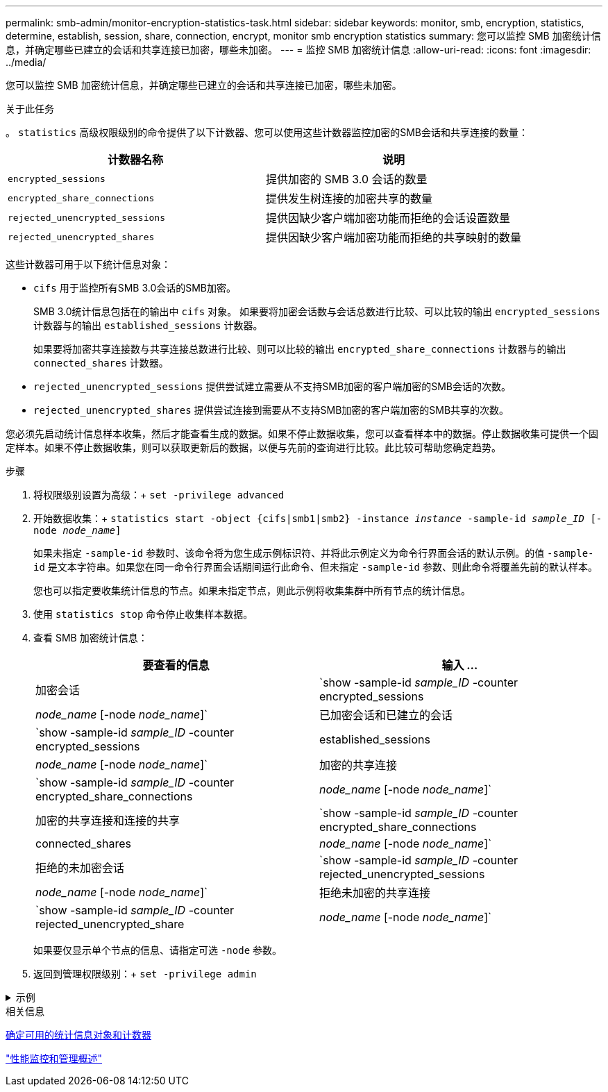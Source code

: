 ---
permalink: smb-admin/monitor-encryption-statistics-task.html 
sidebar: sidebar 
keywords: monitor, smb, encryption, statistics, determine, establish, session, share, connection, encrypt, monitor smb encryption statistics 
summary: 您可以监控 SMB 加密统计信息，并确定哪些已建立的会话和共享连接已加密，哪些未加密。 
---
= 监控 SMB 加密统计信息
:allow-uri-read: 
:icons: font
:imagesdir: ../media/


[role="lead"]
您可以监控 SMB 加密统计信息，并确定哪些已建立的会话和共享连接已加密，哪些未加密。

.关于此任务
。 `statistics` 高级权限级别的命令提供了以下计数器、您可以使用这些计数器监控加密的SMB会话和共享连接的数量：

|===
| 计数器名称 | 说明 


 a| 
`encrypted_sessions`
 a| 
提供加密的 SMB 3.0 会话的数量



 a| 
`encrypted_share_connections`
 a| 
提供发生树连接的加密共享的数量



 a| 
`rejected_unencrypted_sessions`
 a| 
提供因缺少客户端加密功能而拒绝的会话设置数量



 a| 
`rejected_unencrypted_shares`
 a| 
提供因缺少客户端加密功能而拒绝的共享映射的数量

|===
这些计数器可用于以下统计信息对象：

* `cifs` 用于监控所有SMB 3.0会话的SMB加密。
+
SMB 3.0统计信息包括在的输出中 `cifs` 对象。    如果要将加密会话数与会话总数进行比较、可以比较的输出 `encrypted_sessions` 计数器与的输出 `established_sessions` 计数器。

+
如果要将加密共享连接数与共享连接总数进行比较、则可以比较的输出 `encrypted_share_connections` 计数器与的输出 `connected_shares` 计数器。

* `rejected_unencrypted_sessions` 提供尝试建立需要从不支持SMB加密的客户端加密的SMB会话的次数。
* `rejected_unencrypted_shares` 提供尝试连接到需要从不支持SMB加密的客户端加密的SMB共享的次数。


您必须先启动统计信息样本收集，然后才能查看生成的数据。如果不停止数据收集，您可以查看样本中的数据。停止数据收集可提供一个固定样本。如果不停止数据收集，则可以获取更新后的数据，以便与先前的查询进行比较。此比较可帮助您确定趋势。

.步骤
. 将权限级别设置为高级：+
`set -privilege advanced`
. 开始数据收集：+
`statistics start -object {cifs|smb1|smb2} -instance _instance_ -sample-id _sample_ID_ [-node _node_name_]`
+
如果未指定 `-sample-id` 参数时、该命令将为您生成示例标识符、并将此示例定义为命令行界面会话的默认示例。的值 `-sample-id` 是文本字符串。如果您在同一命令行界面会话期间运行此命令、但未指定 `-sample-id` 参数、则此命令将覆盖先前的默认样本。

+
您也可以指定要收集统计信息的节点。如果未指定节点，则此示例将收集集群中所有节点的统计信息。

. 使用 `statistics stop` 命令停止收集样本数据。
. 查看 SMB 加密统计信息：
+
|===
| 要查看的信息 | 输入 ... 


 a| 
加密会话
 a| 
`show -sample-id _sample_ID_ -counter encrypted_sessions|_node_name_ [-node _node_name_]`



 a| 
已加密会话和已建立的会话
 a| 
`show -sample-id _sample_ID_ -counter encrypted_sessions|established_sessions|_node_name_ [-node _node_name_]`



 a| 
加密的共享连接
 a| 
`show -sample-id _sample_ID_ -counter encrypted_share_connections|_node_name_ [-node _node_name_]`



 a| 
加密的共享连接和连接的共享
 a| 
`show -sample-id _sample_ID_ -counter encrypted_share_connections|connected_shares|_node_name_ [-node _node_name_]`



 a| 
拒绝的未加密会话
 a| 
`show -sample-id _sample_ID_ -counter rejected_unencrypted_sessions|_node_name_ [-node _node_name_]`



 a| 
拒绝未加密的共享连接
 a| 
`show -sample-id _sample_ID_ -counter rejected_unencrypted_share|_node_name_ [-node _node_name_]`

|===
+
如果要仅显示单个节点的信息、请指定可选 `-node` 参数。

. 返回到管理权限级别：+
`set -privilege admin`


.示例
[%collapsible]
====
以下示例显示了如何监控 Storage Virtual Machine （ SVM ） vs1 上的 SMB 3.0 加密统计信息。

以下命令将移至高级权限级别：

[listing]
----
cluster1::> set -privilege advanced

Warning: These advanced commands are potentially dangerous; use them only when directed to do so by support personnel.
Do you want to continue? {y|n}: y
----
以下命令将开始收集新样本的数据：

[listing]
----
cluster1::*> statistics start -object cifs -sample-id smbencryption_sample -vserver vs1
Statistics collection is being started for Sample-id: smbencryption_sample
----
以下命令将停止收集该样本的数据：

[listing]
----
cluster1::*> statistics stop -sample-id smbencryption_sample
Statistics collection is being stopped for Sample-id: smbencryption_sample
----
以下命令显示样本中节点的加密 SMB 会话和已建立的 SMB 会话：

[listing]
----
cluster2::*> statistics show -object cifs -counter established_sessions|encrypted_sessions|node_name –node node_name

Object: cifs
Instance: [proto_ctx:003]
Start-time: 4/12/2016 11:17:45
End-time: 4/12/2016 11:21:45
Scope: vsim2

    Counter                               Value
    ----------------------------  ----------------------
    established_sessions                     1
    encrypted_sessions                       1

2 entries were displayed
----
以下命令显示样本中节点拒绝的未加密 SMB 会话的数量：

[listing]
----
clus-2::*> statistics show -object cifs -counter rejected_unencrypted_sessions –node node_name

Object: cifs
Instance: [proto_ctx:003]
Start-time: 4/12/2016 11:17:45
End-time: 4/12/2016 11:21:51
Scope: vsim2

    Counter                                    Value
    ----------------------------    ----------------------
    rejected_unencrypted_sessions                1

1 entry was displayed.
----
以下命令显示样本中节点的已连接 SMB 共享和加密 SMB 共享的数量：

[listing]
----
clus-2::*> statistics show -object cifs -counter connected_shares|encrypted_share_connections|node_name –node node_name

Object: cifs
Instance: [proto_ctx:003]
Start-time: 4/12/2016 10:41:38
End-time: 4/12/2016 10:41:43
Scope: vsim2

    Counter                                     Value
    ----------------------------    ----------------------
    connected_shares                              2
    encrypted_share_connections                   1

2 entries were displayed.
----
以下命令显示样本中节点拒绝的未加密 SMB 共享连接的数量：

[listing]
----
clus-2::*> statistics show -object cifs -counter rejected_unencrypted_shares –node node_name

Object: cifs
Instance: [proto_ctx:003]
Start-time: 4/12/2016 10:41:38
End-time: 4/12/2016 10:42:06
Scope: vsim2

    Counter                                     Value
    --------------------------------    ----------------------
    rejected_unencrypted_shares                   1

1 entry was displayed.
----
====
.相关信息
xref:determine-statistics-objects-counters-available-task.adoc[确定可用的统计信息对象和计数器]

link:../performance-admin/index.html["性能监控和管理概述"]
